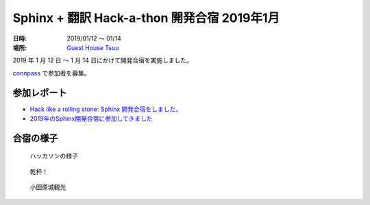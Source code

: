 ============================================
Sphinx + 翻訳 Hack-a-thon 開発合宿 2019年1月
============================================

:日時: 2019/01/12 ～ 01/14
:場所: `Guest House Tsuu <https://www.spacemarket.com/spaces/guesthouse_tsuu>`_

2019 年 1 月 12 日 ～ 1 月 14 日にかけて開発合宿を実施しました。

`connpass <https://sphinxjp.connpass.com/event/112910/>`_ で参加者を募集。

参加レポート
============

* `Hack like a rolling stone: Sphinx 開発合宿をしました。 <https://tk0miya.hatenablog.com/entry/2019/01/14/131548>`_
* `2019年のSphinx開発合宿に参加してきました <https://takuan-osho.hatenablog.com/entry/2019/01/14/i-joined-sphinx-plus-translation-hackathon-bootcamp>`_

合宿の様子
==========

.. figure:: development.jpg
   :width: 80%

   ハッカソンの様子

.. figure:: cheers.jpg
   :width: 80%

   乾杯！

.. figure:: OdawaraCastle.jpg
   :width: 80%

   小田原城観光

